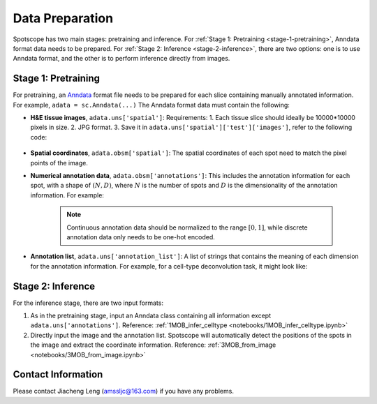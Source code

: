 Data Preparation
================

Spotscope has two main stages: pretraining and inference.  
For :ref:`Stage 1: Pretraining <stage-1-pretraining>`, Anndata format data needs to be prepared.  
For :ref:`Stage 2: Inference <stage-2-inference>`, there are two options: one is to use Anndata format, and the other is to perform inference directly from images.

Stage 1: Pretraining
---------------------

For pretraining, an `Anndata`_ format file needs to be prepared for each slice containing manually annotated information.  
For example, ``adata = sc.Anndata(...)``  
The Anndata format data must contain the following:

- **H&E tissue images**, ``adata.uns['spatial']``:  
  Requirements:  
  1. Each tissue slice should ideally be 10000*10000 pixels in size.  
  2. JPG format.  
  3. Save it in ``adata.uns['spatial']['test']['images']``, refer to the following code:
  
    .. code-block:: python
        from PIL import Image
        import numpy as np

        img_path = f"/path/to/HE_image.jpg"
        image = Image.open(img_path)
        image_array = np.array(image)

        adata_st.uns["spatial"] = {
            "test": {
                "images": {
                    "hires": image_array,
                },
                "scalefactors": {
                    "tissue_hires_scalef": 1,  
                    "spot_diameter_fullres": 150
                },
            },
        }

- **Spatial coordinates**, ``adata.obsm['spatial']``:  
  The spatial coordinates of each spot need to match the pixel points of the image.

- **Numerical annotation data**, ``adata.obsm['annotations']``:  
  This includes the annotation information for each spot, with a shape of :math:`(N, D)`, where :math:`N` is the number of spots and :math:`D` is the dimensionality of the annotation information. For example:
  
    .. code-block:: python
        array([[0.86716461, 0.04292905, 0.17157004, 0.00519644],
               [0.29841931, 0.2669554 , 0.29310532, 0.4259347 ],
               [0.30084642, 0.23525733, 0.18911946, 0.77140415],
               ...,
               [0.40642839, 0.20846453, 0.4081279 , 0.30388277],
               [0.24152377, 0.15219514, 0.28287087, 0.1691436 ],
               [0.39927267, 0.26519486, 0.20757229, 0.4316468 ]])

    .. note::
       Continuous annotation data should be normalized to the range :math:`[0, 1]`, while discrete annotation data only needs to be one-hot encoded.

- **Annotation list**, ``adata.uns['annotation_list']``:  
  A list of strings that contains the meaning of each dimension for the annotation information. For example, for a cell-type deconvolution task, it might look like:
  
    .. code-block:: python
        array(['GC', 'M/TC', 'PGC', 'OSNs'], dtype=object)

Stage 2: Inference
------------------

For the inference stage, there are two input formats:

1. As in the pretraining stage, input an Anndata class containing all information except ``adata.uns['annotations']``.  
   Reference: :ref:`1MOB_infer_celltype <notebooks/1MOB_infer_celltype.ipynb>`

2. Directly input the image and the annotation list. Spotscope will automatically detect the positions of the spots in the image and extract the coordinate information.  
   Reference: :ref:`3MOB_from_image <notebooks/3MOB_from_image.ipynb>`

Contact Information
-------------------

Please contact Jiacheng Leng (amssljc@163.com) if you have any problems.

.. _Anndata: https://anndata.readthedocs.io/en/latest/
